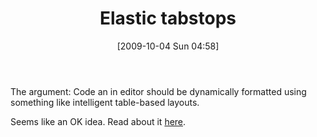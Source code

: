 #+POSTID: 4017
#+DATE: [2009-10-04 Sun 04:58]
#+OPTIONS: toc:nil num:nil todo:nil pri:nil tags:nil ^:nil TeX:nil
#+CATEGORY: Link
#+TAGS: Ide, Programming
#+TITLE: Elastic tabstops

The argument: Code an in editor should be dynamically formatted using something like intelligent table-based layouts. 

Seems like an OK idea. Read about it [[http://nickgravgaard.com/elastictabstops/][here]].



